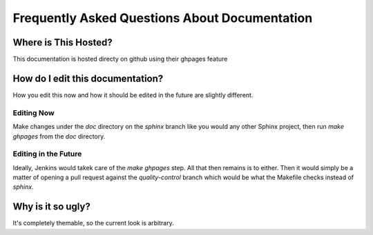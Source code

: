 ==============================================
Frequently Asked Questions About Documentation
==============================================

Where is This Hosted?
=====================
This documentation is hosted directy on github using their ghpages feature

How do I edit this documentation?
=================================

How you edit this now and how it should be edited in the future are slightly
different.

Editing Now
-----------
Make changes under the `doc` directory on the `sphinx` branch like you would
any other Sphinx project, then run `make ghpages` from the `doc` directory. 

Editing in the Future
---------------------
Ideally, Jenkins would takek care of the `make ghpages` step. All that then
remains is to either. Then it would simply be a matter of opening a pull
request against the `quality-control` branch which would be what the Makefile
checks instead of `sphinx`. 

Why is it so ugly?
==================
It's completely themable, so the current look is arbitrary.



